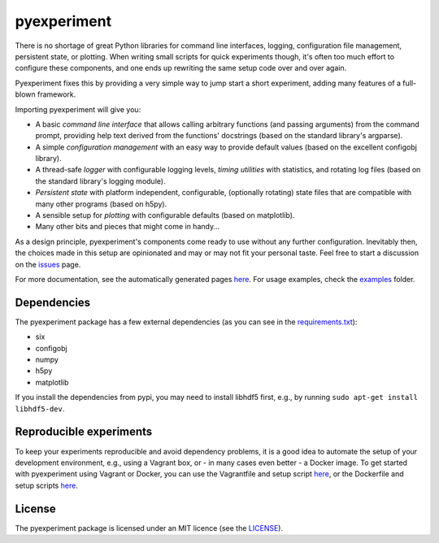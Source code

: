 pyexperiment
============

|Development Status| |Version| |Python Version| |Build Status| |Coverage
Status|

There is no shortage of great Python libraries for command line
interfaces, logging, configuration file management, persistent state, or
plotting. When writing small scripts for quick experiments though, it's
often too much effort to configure these components, and one ends up
rewriting the same setup code over and over again.

Pyexperiment fixes this by providing a very simple way to jump start a
short experiment, adding many features of a full-blown framework.

Importing pyexperiment will give you:

-  A basic *command line interface* that allows calling arbitrary
   functions (and passing arguments) from the command prompt, providing
   help text derived from the functions' docstrings (based on the
   standard library's argparse).
-  A simple *configuration management* with an easy way to provide
   default values (based on the excellent configobj library).
-  A thread-safe *logger* with configurable logging levels, *timing
   utilities* with statistics, and rotating log files (based on the
   standard library's logging module).
-  *Persistent state* with platform independent, configurable,
   (optionally rotating) state files that are compatible with many other
   programs (based on h5py).
-  A sensible setup for *plotting* with configurable defaults (based on
   matplotlib).
-  Many other bits and pieces that might come in handy...

As a design principle, pyexperiment's components come ready to use
without any further configuration. Inevitably then, the choices made in
this setup are opinionated and may or may not fit your personal taste.
Feel free to start a discussion on the
`issues <https://github.com/duerrp/pyexperiment/issues>`__ page.

For more documentation, see the automatically generated pages `here
<https://pyexperiment.readthedocs.org>`__. For usage examples, check
the `examples
<https://github.com/duerrp/pyexperiment/tree/master/examples>`__
folder.

Dependencies
------------

The pyexperiment package has a few external dependencies (as you can see
in the
`requirements.txt <https://github.com/duerrp/pyexperiment/blob/master/requirements.txt>`__):

-  six
-  configobj
-  numpy
-  h5py
-  matplotlib

If you install the dependencies from pypi, you may need to install
libhdf5 first, e.g., by running ``sudo apt-get install libhdf5-dev``.

Reproducible experiments
------------------------

To keep your experiments reproducible and avoid dependency problems, it
is a good idea to automate the setup of your development environment,
e.g., using a Vagrant box, or - in many cases even better - a Docker
image. To get started with pyexperiment using Vagrant or Docker, you can
use the Vagrantfile and setup script
`here <https://github.com/duerrp/pyexperiment/blob/master/vagrant>`__,
or the Dockerfile and setup scripts
`here <https://github.com/duerrp/pyexperiment/blob/master/docker>`__.

License
-------

The pyexperiment package is licensed under an MIT licence (see the
`LICENSE <https://github.com/duerrp/pyexperiment/blob/master/LICENSE>`__).

.. |Development Status| image:: https://pypip.in/status/pyexperiment/badge.svg
   :target: https://pypi.python.org/pypi/pyexperiment/
.. |Version| image:: https://pypip.in/version/pyexperiment/badge.svg
   :target: https://pypi.python.org/pypi/pyexperiment/
.. |Python Version| image:: https://pypip.in/py_versions/pyexperiment/badge.svg
   :target: https://pypi.python.org/pypi/pyexperiment/
.. |Build Status| image:: https://travis-ci.org/duerrp/pyexperiment.svg?branch=master
   :target: https://travis-ci.org/duerrp/pyexperiment
.. |Coverage Status| image:: https://coveralls.io/repos/duerrp/pyexperiment/badge.svg
   :target: https://coveralls.io/r/duerrp/pyexperiment
